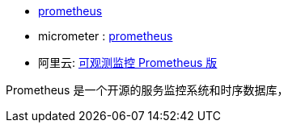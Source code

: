 * link:https://prometheus.io/[prometheus]
* micrometer : link:https://micrometer.io/docs/registry/prometheus[prometheus]
* 阿里云: link:https://www.aliyun.com/product/developerservices/prometheus[可观测监控 Prometheus 版]


Prometheus 是一个开源的服务监控系统和时序数据库，
